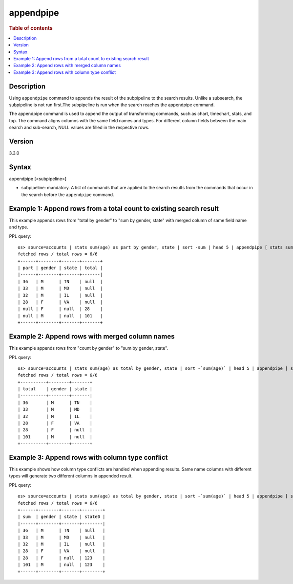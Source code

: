 =========
appendpipe
=========

.. rubric:: Table of contents

.. contents::
   :local:
   :depth: 2


Description
============
| Using ``appendpipe`` command to appends the result of the subpipeline to the search results. Unlike a subsearch, the subpipeline is not run first.The subpipeline is run when the search reaches the appendpipe command.
The appendpipe command is used to append the output of transforming commands, such as chart, timechart, stats, and top.
The command aligns columns with the same field names and types. For different column fields between the main search and sub-search, NULL values are filled in the respective rows.

Version
=======
3.3.0

Syntax
============
appendpipe [<subpipeline>]

* subpipeline: mandatory. A list of commands that are applied to the search results from the commands that occur in the search before the ``appendpipe`` command.

Example 1: Append rows from a total count to existing search result
====================================================================================

This example appends rows from "total by gender" to "sum by gender, state" with merged column of same field name and type.

PPL query::

    os> source=accounts | stats sum(age) as part by gender, state | sort -sum | head 5 | appendpipe [ stats sum(part) as total by gender ];
    fetched rows / total rows = 6/6
    +------+--------+-------+-------+
    | part | gender | state | total |
    |------+--------+-------+-------|
    | 36   | M      | TN    | null  |
    | 33   | M      | MD    | null  |
    | 32   | M      | IL    | null  |
    | 28   | F      | VA    | null  |
    | null | F      | null  | 28    |
    | null | M      | null  | 101   |
    +------+--------+-------+-------+



Example 2: Append rows with merged column names
===============================================================

This example appends rows from "count by gender" to "sum by gender, state".

PPL query::

    os> source=accounts | stats sum(age) as total by gender, state | sort -`sum(age)` | head 5 | appendpipe [ stats sum(total) as total by gender ];
    fetched rows / total rows = 6/6
    +----------+--------+-------+
    | total    | gender | state |
    |----------+--------+-------|
    | 36       | M      | TN    |
    | 33       | M      | MD    |
    | 32       | M      | IL    |
    | 28       | F      | VA    |
    | 28       | F      | null  |
    | 101      | M      | null  |
    +----------+--------+-------+

Example 3: Append rows with column type conflict
=============================================

This example shows how column type conflicts are handled when appending results. Same name columns with different types will generate two different columns in appended result.

PPL query::

    os> source=accounts | stats sum(age) as total by gender, state | sort -`sum(age)` | head 5 | appendpipe [ stats sum(total) as total by gender | eval state = 123 ];
    fetched rows / total rows = 6/6
    +------+--------+-------+--------+
    | sum  | gender | state | state0 |
    |------+--------+-------+--------|
    | 36   | M      | TN    | null   |
    | 33   | M      | MD    | null   |
    | 32   | M      | IL    | null   |
    | 28   | F      | VA    | null   |
    | 28   | F      | null  | 123    |
    | 101  | M      | null  | 123    |
    +------+--------+-------+--------+

